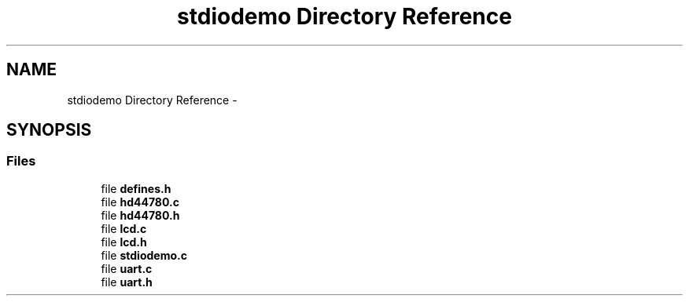 .TH "stdiodemo Directory Reference" 3 "Tue Aug 12 2014" "Version 1.8.1" "avr-libc" \" -*- nroff -*-
.ad l
.nh
.SH NAME
stdiodemo Directory Reference \- 
.SH SYNOPSIS
.br
.PP
.SS "Files"

.in +1c
.ti -1c
.RI "file \fBdefines\&.h\fP"
.br
.ti -1c
.RI "file \fBhd44780\&.c\fP"
.br
.ti -1c
.RI "file \fBhd44780\&.h\fP"
.br
.ti -1c
.RI "file \fBlcd\&.c\fP"
.br
.ti -1c
.RI "file \fBlcd\&.h\fP"
.br
.ti -1c
.RI "file \fBstdiodemo\&.c\fP"
.br
.ti -1c
.RI "file \fBuart\&.c\fP"
.br
.ti -1c
.RI "file \fBuart\&.h\fP"
.br
.in -1c
